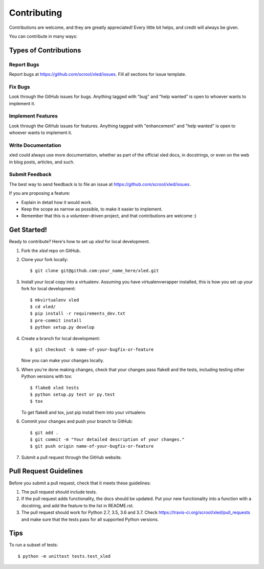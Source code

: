 .. highlight:: shell

============
Contributing
============

Contributions are welcome, and they are greatly appreciated! Every
little bit helps, and credit will always be given.

You can contribute in many ways:

Types of Contributions
----------------------

Report Bugs
~~~~~~~~~~~

Report bugs at https://github.com/scrool/xled/issues. Fill all sections for
issue template.

Fix Bugs
~~~~~~~~

Look through the GitHub issues for bugs. Anything tagged with "bug"
and "help wanted" is open to whoever wants to implement it.

Implement Features
~~~~~~~~~~~~~~~~~~

Look through the GitHub issues for features. Anything tagged with "enhancement"
and "help wanted" is open to whoever wants to implement it.

Write Documentation
~~~~~~~~~~~~~~~~~~~

xled could always use more documentation, whether as part of the
official xled docs, in docstrings, or even on the web in blog posts,
articles, and such.

Submit Feedback
~~~~~~~~~~~~~~~

The best way to send feedback is to file an issue at https://github.com/scrool/xled/issues.

If you are proposing a feature:

* Explain in detail how it would work.
* Keep the scope as narrow as possible, to make it easier to implement.
* Remember that this is a volunteer-driven project, and that contributions
  are welcome :)

Get Started!
------------

Ready to contribute? Here's how to set up `xled` for local development.

1. Fork the `xled` repo on GitHub.
2. Clone your fork locally::

    $ git clone git@github.com:your_name_here/xled.git

3. Install your local copy into a virtualenv. Assuming you have virtualenvwrapper installed, this is how you set up your fork for local development::

    $ mkvirtualenv xled
    $ cd xled/
    $ pip install -r requirements_dev.txt
    $ pre-commit install
    $ python setup.py develop

4. Create a branch for local development::

    $ git checkout -b name-of-your-bugfix-or-feature

   Now you can make your changes locally.

5. When you're done making changes, check that your changes pass flake8 and the tests, including testing other Python versions with tox::

    $ flake8 xled tests
    $ python setup.py test or py.test
    $ tox

   To get flake8 and tox, just pip install them into your virtualenv.

6. Commit your changes and push your branch to GitHub::

    $ git add .
    $ git commit -m "Your detailed description of your changes."
    $ git push origin name-of-your-bugfix-or-feature

7. Submit a pull request through the GitHub website.

Pull Request Guidelines
-----------------------

Before you submit a pull request, check that it meets these guidelines:

1. The pull request should include tests.
2. If the pull request adds functionality, the docs should be updated. Put
   your new functionality into a function with a docstring, and add the
   feature to the list in README.rst.
3. The pull request should work for Python 2.7, 3.5, 3.6 and 3.7. Check
   https://travis-ci.org/scrool/xled/pull_requests
   and make sure that the tests pass for all supported Python versions.

Tips
----

To run a subset of tests::


    $ python -m unittest tests.test_xled
